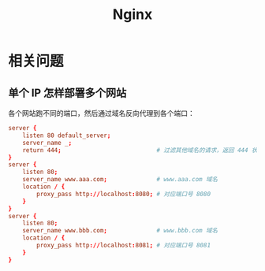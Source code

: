#+TITLE:      Nginx

* 目录                                                    :TOC_4_gh:noexport:
- [[#相关问题][相关问题]]
  - [[#单个-ip-怎样部署多个网站][单个 IP 怎样部署多个网站]]

* 相关问题
** 单个 IP 怎样部署多个网站
   各个网站跑不同的端口，然后通过域名反向代理到各个端口：
   #+begin_src conf
     server {
         listen 80 default_server;
         server_name _;
         return 444;                           # 过滤其他域名的请求，返回 444 状态码
     }
     server {
         listen 80;
         server_name www.aaa.com;              # www.aaa.com 域名
         location / {
             proxy_pass http://localhost:8080; # 对应端口号 8080
         }
     }
     server {
         listen 80;
         server_name www.bbb.com;              # www.bbb.com 域名
         location / {
             proxy_pass http://localhost:8081; # 对应端口号 8081
         }
     }
   #+end_src

